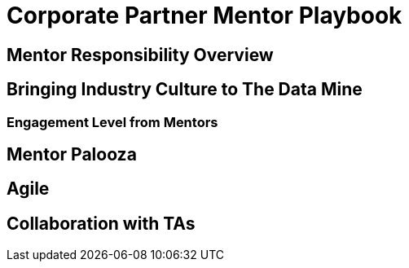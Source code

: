 = Corporate Partner Mentor Playbook

== Mentor Responsibility Overview

== Bringing Industry Culture to The Data Mine

=== Engagement Level from Mentors

== Mentor Palooza

== Agile

== Collaboration with TAs

